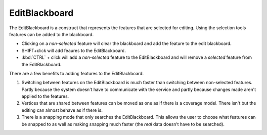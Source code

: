 EditBlackboard
~~~~~~~~~~~~~~

The EditBlackboard is a construct that represents the features that are selected for editing. Using
the selection tools features can be added to the blackboard.

-  Clicking on a *non-selected* feature will clear the blackboard and add the feature to the edit
   blackboard.
-  SHIFT+click will add feaures to the EditBlackboard.
-  :kbd:`CTRL` + click will add a *non-selected* feature to the EditBlackboard and will remove a *selected*
   feature from the EditBlackboard.

There are a few benefits to adding features to the EditBlackboard.

#. Switching between features on the EditBlackboard is much faster than switching between
   non-selected features. Partly because the system doesn't have to communicate with the service and
   partly because changes made aren't applied to the features.
#. Vertices that are shared between features can be moved as one as if there is a coverage model.
   There isn't but the editing can almost behave as if there is.
#. There is a snapping mode that only searches the EditBlackboard. This allows the user to choose
   what features can be snapped to as well as making snapping much faster (the *real* data doesn't
   have to be searched).

